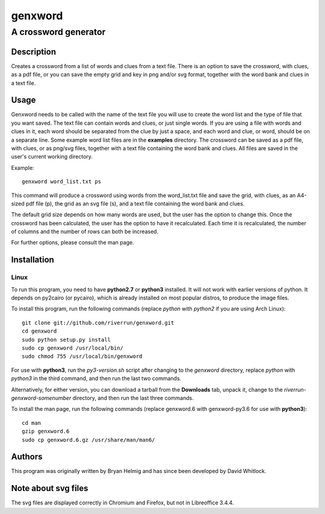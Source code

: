 ========
genxword
========

---------------------
A crossword generator
---------------------

Description
===========

Creates a crossword from a list of words and clues from a text file. There is an option to save the crossword, with clues, as a 
pdf file, or you can save the empty grid and key in png and/or svg format, together with the word bank and clues in a text file.

Usage
=====

Genxword needs to be called with the name of the text file you will use to create the word list 
and the type of file that you want saved. The text file can contain words and clues, or just single words. 
If you are using a file with words and clues in it, each word should be separated from the clue by just a space, 
and each word and clue, or word, should be on a separate line. Some example word list files are in the **examples** directory.
The crossword can be saved as a pdf file, with clues, or as png/svg files, together with a text file 
containing the word bank and clues. All files are saved in the user's current working directory.

Example::

    genxword word_list.txt ps

This command will produce a crossword using words from the word_list.txt file and save the grid, with clues, 
as an A4-sized pdf file (p), the grid as an svg file (s), and a text file containing the word bank and clues.

The default grid size depends on how many words are used, but the user has the option to change this.
Once the crossword has been calculated, the user has the option to have it recalculated. 
Each time it is recalculated, the number of columns and the number of rows can both be increased. 

For further options, please consult the man page.

Installation
============

Linux
-----

To run this program, you need to have **python2.7** or **python3** installed. It will not work with earlier versions of python. 
It depends on py2cairo (or pycairo), which is already installed on most popular distros, to produce the image files.

To install this program, run the following commands (replace *python* with *python2* if you are using Arch Linux)::

    git clone git://github.com/riverrun/genxword.git
    cd genxword
    sudo python setup.py install
    sudo cp genxword /usr/local/bin/
    sudo chmod 755 /usr/local/bin/genxword

For use with **python3**, run the *py3-version.sh* script after changing to the *genxword* directory, 
replace *python* with *python3* in the third command, and then run the last two commands.

Alternatively, for either version, you can download a tarball from the **Downloads** tab, unpack it, 
change to the *riverrun-genxword-somenumber* directory, and then run the last three commands.

To install the man page, run the following commands (replace genxword.6 with genxword-py3.6 for use with **python3**)::

    cd man
    gzip genxword.6
    sudo cp genxword.6.gz /usr/share/man/man6/

Authors
=======

This program was originally written by Bryan Helmig and has since been developed by David Whitlock. 

Note about svg files
====================

The svg files are displayed correctly in Chromium and Firefox, but not in Libreoffice 3.4.4.
